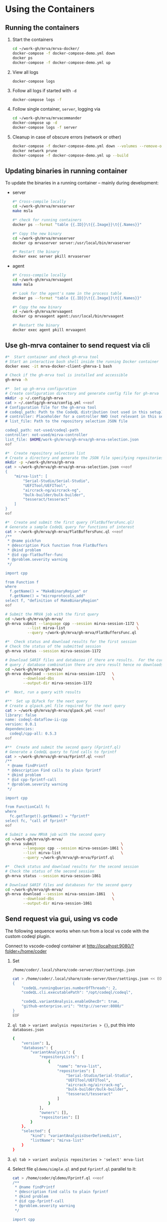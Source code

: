 # -*- coding: utf-8 -*-
#+OPTIONS: H:2 num:t \n:nil @:t ::t |:t ^:{} f:t *:t TeX:t LaTeX:t skip:nil p:nil

* Using the Containers
** Running the containers
   1. Start the containers
     #+BEGIN_SRC sh 
       cd ~/work-gh/mrva/mrva-docker/
       docker-compose -f docker-compose-demo.yml down
       docker ps
       docker-compose -f docker-compose-demo.yml up 
     #+END_SRC
   2. View all logs
      : docker-compose logs
   3. Follow all logs if started with =-d=
      #+BEGIN_SRC sh 
        docker-compose logs -f
      #+END_SRC
   4. Follow single container, =server=, logging via
      #+BEGIN_SRC sh 
        cd ~/work-gh/mrva/mrvacommander
        docker-compose up -d
        docker-compose logs -f server
      #+END_SRC
   5. Cleanup in case of obscure errors (network or other)
      #+BEGIN_SRC sh 
        docker-compose -f docker-compose-demo.yml down --volumes --remove-orphans
        docker network prune
        docker-compose -f docker-compose-demo.yml up --build
      #+END_SRC

** Updating binaries in running container
   To update the binaries in a running container -- mainly during development:
   - server
     #+BEGIN_SRC sh 
       #* Cross-compile locally
       cd ~/work-gh/mrva/mrvaserver
       make msla

       #* check for running containers
       docker ps --format "table {{.ID}}\t{{.Image}}\t{{.Names}}"

       #* Copy the new binary
       cd ~/work-gh/mrva/mrvaserver
       docker cp mrvaserver server:/usr/local/bin/mrvaserver

       #* Restart the binary
       docker exec server pkill mrvaserver

     #+END_SRC
   - agent
     #+BEGIN_SRC sh 
       #* Cross-compile locally
       cd ~/work-gh/mrva/mrvaagent
       make mala

       #* Look for the agent's name in the process table
       docker ps --format "table {{.ID}}\t{{.Image}}\t{{.Names}}"

       #* Copy the new binary
       cd ~/work-gh/mrva/mrvaagent
       docker cp mrvaagent agent:/usr/local/bin/mrvaagent

       #* Restart the binary
       docker exec agent pkill mrvaagent

     #+END_SRC

** Use gh-mrva container to send request via cli
     #+BEGIN_SRC sh 
       #*  Start container and check gh-mrva tool
       # Start an interactive bash shell inside the running Docker container
       docker exec -it mrva-docker-client-ghmrva-1 bash

       # Check if the gh-mrva tool is installed and accessible
       gh-mrva -h

       #*  Set up gh-mrva configuration
       # Create configuration directory and generate config file for gh-mrva
       mkdir -p ~/.config/gh-mrva
       cat > ~/.config/gh-mrva/config.yml <<eof
       # Configuration file for the gh-mrva tool
       # codeql_path: Path to the CodeQL distribution (not used in this setup)
       # controller: Placeholder for a controller NWO (not relevant in this setup)
       # list_file: Path to the repository selection JSON file

       codeql_path: not-used/codeql-path
       controller: not-used/mirva-controller
       list_file: $HOME/work-gh/mrva/gh-mrva/gh-mrva-selection.json
       eof

       #*  Create repository selection list
       # Create a directory and generate the JSON file specifying repositories
       mkdir -p ~/work-gh/mrva/gh-mrva
       cat > ~/work-gh/mrva/gh-mrva/gh-mrva-selection.json <<eof
       {
           "mirva-list": [
               "Serial-Studio/Serial-Studio",
               "UEFITool/UEFITool",
               "aircrack-ng/aircrack-ng",
               "bulk-builder/bulk-builder",
               "tesseract/tesseract"
           ]
       }
       eof

       #*  Create and submit the first query (FlatBuffersFunc.ql)
       # Generate a sample CodeQL query for functions of interest
       cat > ~/work-gh/mrva/gh-mrva/FlatBuffersFunc.ql <<eof
       /**
        ,* @name pickfun
        ,* @description Pick function from FlatBuffers
        ,* @kind problem
        ,* @id cpp-flatbuffer-func
        ,* @problem.severity warning
        ,*/

       import cpp

       from Function f
       where
         f.getName() = "MakeBinaryRegion" or
         f.getName() = "microprotocols_add"
       select f, "definition of MakeBinaryRegion"
       eof

       # Submit the MRVA job with the first query
       cd ~/work-gh/mrva/gh-mrva/
       gh-mrva submit --language cpp --session mirva-session-1172 \
                 --list mirva-list                                \
                 --query ~/work-gh/mrva/gh-mrva/FlatBuffersFunc.ql

       #*  Check status and download results for the first session
       # Check the status of the submitted session
       gh-mrva status --session mirva-session-1172

       # Download SARIF files and databases if there are results.  For the current
       # query / database combination there are zero result hence no downloads
       cd ~/work-gh/mrva/gh-mrva/
       gh-mrva download --session mirva-session-1172   \
               --download-dbs                          \
               --output-dir mirva-session-1172

       #*  Next, run a query with results

       #**  Set up QLPack for the next query
       # Create a qlpack.yml file required for the next query
       cat > ~/work-gh/mrva/gh-mrva/qlpack.yml <<eof
       library: false
       name: codeql-dataflow-ii-cpp
       version: 0.0.1
       dependencies:
         codeql/cpp-all: 0.5.3
       eof

       #**  Create and submit the second query (Fprintf.ql)
       # Generate a CodeQL query to find calls to fprintf
       cat > ~/work-gh/mrva/gh-mrva/Fprintf.ql <<eof
       /**
        ,* @name findPrintf
        ,* @description Find calls to plain fprintf
        ,* @kind problem
        ,* @id cpp-fprintf-call
        ,* @problem.severity warning
        ,*/

       import cpp

       from FunctionCall fc
       where
         fc.getTarget().getName() = "fprintf"
       select fc, "call of fprintf"
       eof

       # Submit a new MRVA job with the second query
       cd ~/work-gh/mrva/gh-mrva/
       gh-mrva submit                                      \
               --language cpp --session mirva-session-1861 \
               --list mirva-list                           \
               --query ~/work-gh/mrva/gh-mrva/Fprintf.ql

       #*  Check status and download results for the second session
       # Check the status of the second session
       gh-mrva status --session mirva-session-1861

       # Download SARIF files and databases for the second query
       cd ~/work-gh/mrva/gh-mrva/
       gh-mrva download --session mirva-session-1861   \
               --download-dbs                          \
               --output-dir mirva-session-1861
     #+END_SRC
** Send request via gui, using vs code
   The following sequence works when run from a local vs code with the custom
   codeql plugin.

   Connect to vscode-codeql container at http://localhost:9080/?folder=/home/coder

   1. Set 
     : /home/coder/.local/share/code-server/User/settings.json
     #+BEGIN_SRC sh 
       cat > /home/coder/.local/share/code-server/User/settings.json << EOF
       {
           "codeQL.runningQueries.numberOfThreads": 2,
           "codeQL.cli.executablePath": "/opt/codeql/codeql",

           "codeQL.variantAnalysis.enableGhecDr": true,
           "github-enterprise.uri": "http://server:8080/"
       }
       EOF
     #+END_SRC

   2. =ql tab > variant analysis repositories > {}=, put this into
      =databases.json=
      #+BEGIN_SRC sh 
        {
            "version": 1,
            "databases": {
                "variantAnalysis": {
                    "repositoryLists": [
                        {
                            "name": "mrva-list",
                            "repositories": [
                                "Serial-Studio/Serial-Studio",
                                "UEFITool/UEFITool",
                                "aircrack-ng/aircrack-ng",
                                "bulk-builder/bulk-builder",
                                "tesseract/tesseract"
                            ]
                        }
                    ],
                    "owners": [],
                    "repositories": []
                }
            },
            "selected": {
                "kind": "variantAnalysisUserDefinedList",
                "listName": "mirva-list"
            }
        }
      #+END_SRC

   3. =ql tab > variant analysis repositories > 'select' mrva-list=

   4. Select file =qldemo/simple.ql= and put =Fprintf.ql= parallel to it:
      #+BEGIN_SRC sh 
        cat > /home/coder/qldemo/Fprintf.ql <<eof
        /**
         ,* @name findPrintf
         ,* @description find calls to plain fprintf
         ,* @kind problem
         ,* @id cpp-fprintf-call
         ,* @problem.severity warning
         ,*/

        import cpp

        from FunctionCall fc
        where
          fc.getTarget().getName() = "fprintf"
        select fc, "call of fprintf"
        eof
      #+END_SRC

      #+BEGIN_SRC java
        /**
         ,* @name findPrintf
         ,* @description find calls to plain fprintf
         ,* @kind problem
         ,* @id cpp-fprintf-call
         ,* @problem.severity warning
         ,*/

        import cpp

        from FunctionCall fc
        where
          fc.getTarget().getName() = "fprintf"
        select fc, "call of fprintf"
      #+END_SRC

   5. Adjust the qlpack.yml to cpp, from python.
      #+BEGIN_SRC sh 
        cat > /home/coder/qldemo/qlpack.yml <<eof
        library: false
        name: codeql-dataflow-ii-cpp
        version: 0.0.1
        dependencies:
          codeql/cpp-all: 0.5.3
        eof
      #+END_SRC

      #+BEGIN_SRC yaml
        library: false
        name: codeql-dataflow-ii-cpp
        version: 0.0.1
        dependencies:
          codeql/cpp-all: 0.5.3
      #+END_SRC

      Detailed:
      1. Delete qlpack lock file
      2. In shell,
         #+BEGIN_SRC sh 
           cd ~/qldemo
           /opt/codeql/codeql pack install
         #+END_SRC
      3. In GUI, 'install pack dependencies'
      4. In GUI, 'reload windows'

   6. Submit the analysis job:
      : Fprintf.ql > right click > run variant analysis

   7. XX: bug: <2025-02-19 Wed>
      #+BEGIN_SRC text
        +lle1Oo44XUE87h82ShEVmzTAe02Csf9HKt7kLw2xPU0mt3mYNtbaFEsO3HQNh3tWNS7B+lFoaLw/9t2t9r1//h4P/z1P77+fP35+vP15xb//D9DrYDfAKi6AA==","repositories":["Serial-Studio/Serial-Studio","UEFITool/UEFITool","aircrack-ng/aircrack-ng","bulk-builder/bulk-builder","tesseract/tesseract"]}
        Fetch request URL: http://server:8080/repositories/0/code-scanning/codeql/variant-analyses
        Response status: 200
        Response data: [object Object]
        Variant analysis findPrintf submitted for processing
        Variant analysis view loaded
        Unhandled error: Error saving query history to /home/coder/.local/share/code-server/User/workspaceStorage/579340b4/GitHub.vscode-codeql/workspace-query-history.json: Internal error: exhaustivity checking failure
        Error: Error saving query history to /home/coder/.local/share/code-server/User/workspaceStorage/579340b4/GitHub.vscode-codeql/workspace-query-history.json: Internal error: exhaustivity checking failure
            at writeQueryHistoryToFile (/home/coder/.local/share/code-server/extensions/github.vscode-codeql-1.13.2-dev.2024.12.10.23.51.57/out/extension.js:115146:11)
            at QueryHistoryManager.writeQueryHistory (/home/coder/.local/share/code-server/extensions/github.vscode-codeql-1.13.2-dev.2024.12.10.23.51.57/out/extension.js:115818:5)
            at QueryHistoryManager.refreshTreeView (/home/coder/.local/share/code-server/extensions/github.vscode-codeql-1.13.2-dev.2024.12.10.23.51.57/out/extension.js:116309:5)
            at n.value (/home/coder/.local/share/code-server/extensions/github.vscode-codeql-1.13.2-dev.2024.12.10.23.51.57/out/extension.js:115770:11)
      #+END_SRC

      After adding console.logs to extension.js, restart container so they take
      effect: 
      #+BEGIN_SRC sh 
      docker compose -f docker-compose-demo.yml restart code-server
      #+END_SRC

      This plugin is literally retarded.  It reports this error as fatal, but all
      the UI functionality is present...

      - [ ] monkey-patch the writeQueryHistoryToFile() function?
        [[file:~/work-gh/mrva/vscode-codeql/extensions/ql-vscode/src/query-history/store/query-history-store.ts::import { pathExists, remove, mkdir, writeFile, readJson } from "fs-extra";]]
        
        #+BEGIN_SRC text
          . Edit the assertNever Function
          Find the function assertNever in the extension files.
          It's likely in:

          swift
          Copy
          Edit
          /home/coder/.local/share/code-server/extensions/github.vscode-codeql-*/out/extension.js
          Modify:

          js
          Copy
          Edit
          export function assertNever(value: never): never {
            throw new ExhaustivityCheckingError(value);
          }
          to:

          js
          Copy
          Edit
          export function assertNever(value: never): never {
            console.warn("Bypassing assertNever for value:", value);
            return undefined as never;
          }
          This will log the issue instead of crashing.
        #+END_SRC

        
   8. XX: bug:
      #+BEGIN_SRC text
        Could not download the results for variant analysis with id: 1. Error: request to
        http://localhost:8080/download/eyJTZXNzaW9uSUQiOjEsIk93bmVyIjoidGVzc2VyYWN0IiwiUmVwbyI6InRlc3NlcmFjdCJ9
        failed, reason: connect ECONNREFUSED 127.0.0.1:8080
        (codeQL.autoDownloadVariantAnalysisResult) Error: Could not download the results
        for variant analysis with id: 1. Error: request to
        http://localhost:8080/download/eyJTZXNzaW9uSUQiOjEsIk93bmVyIjoidGVzc2VyYWN0IiwiUmVwbyI6InRlc3NlcmFjdCJ9
        failed, reason: connect ECONNREFUSED 127.0.0.1:8080 
      #+END_SRC
      #+BEGIN_SRC sh 
        #* Try download from gh-mrva: works
        docker exec -it mrva-docker-client-ghmrva-1 bash

        curl http://localhost:8080/download/eyJTZXNzaW9uSUQiOjEsIk93bmVyIjoiU2VyaWFsLVN0dWRpbyIsIlJlcG8iOiJTZXJpYWwtU3R1ZGlvIn0= 
        root@66ca60f7ce3b:/app# curl http://localhost:8080/download/eyJTZXNzaW9uSUQiOjEsIk93bmVyIjoiU2VyaWFsLVN0dWRpbyIsIlJlcG8iOiJTZXJpYWwtU3R1ZGlvIn0=
        Warning: Binary output can mess up your terminal. Use "--output -" to tell curl to output it to your terminal anyway, or
        Warning: consider "--output <FILE>" to save to a file.

        curl http://server:8080/download/eyJTZXNzaW9uSUQiOjEsIk93bmVyIjoiU2VyaWFsLVN0dWRpbyIsIlJlcG8iOiJTZXJpYWwtU3R1ZGlvIn0= 
        root@66ca60f7ce3b:/app# curl http://server:8080/download/eyJTZXNzaW9uSUQiOjEsIk93bmVyIjoiU2VyaWFsLVN0dWRpbyIsIlJlcG8iOiJTZXJpYWwtU3R1ZGlvIn0=
        Warning: Binary output can mess up your terminal. Use "--output -" to tell curl to output it to your terminal anyway, or
        Warning: consider "--output <FILE>" to save to a file.

        #* Try download from vs-codeql: works for http://server:8080
        docker exec -it mrva-docker-code-server-1 bash

        curl http://localhost:8080/download/eyJTZXNzaW9uSUQiOjEsIk93bmVyIjoiU2VyaWFsLVN0dWRpbyIsIlJlcG8iOiJTZXJpYWwtU3R1ZGlvIn0= 
        coder@924c44460749:~$ curl http://localhost:8080/download/eyJTZXNzaW9uSUQiOjEsIk93bmVyIjoiU2VyaWFsLVN0dWRpbyIsIlJlcG8iOiJTZXJpYWwtU3R1ZGlvIn0=
        curl: (7) Failed to connect to localhost port 8080 after 0 ms: Couldn't connect to server

        curl http://server:8080/download/eyJTZXNzaW9uSUQiOjEsIk93bmVyIjoiU2VyaWFsLVN0dWRpbyIsIlJlcG8iOiJTZXJpYWwtU3R1ZGlvIn0= 
        coder@924c44460749:~$ curl http://server:8080/download/eyJTZXNzaW9uSUQiOjEsIk93bmVyIjoiU2VyaWFsLVN0dWRpbyIsIlJlcG8iOiJTZXJpYWwtU3R1ZGlvIn0=
        Warning: Binary output can mess up your terminal. Use "--output -" to tell
        Warning: curl to output it to your terminal anyway, or consider "--output
        Warning: <FILE>" to save to a file.

      #+END_SRC

   9. XX: ?fixed? via
      - SERVER_HOST=server
      - SERVER_PORT=8080
      But have to go through the sequence again:
      - restart
      - patch binaries

* Update Container Images
  XX:
  #+BEGIN_SRC sh 
grep 'docker tag' containers/*/*.org containers/*/Makefile
(grep "grep --color=auto -nH --null -e 'docker tag' containers/*/*")
  #+END_SRC


  #+BEGIN_SRC sh
    # To snapshot a running Docker container and create a new image from it, use the
    # following CLI sequence: 

    #* Get the container IDs

    docker ps --format "table {{.ID}}\t{{.Image}}\t{{.Names}}"
    # 0:$ docker ps --format "table {{.ID}}\t{{.Image}}\t{{.Names}}"
    # CONTAINER ID   IMAGE                                         NAMES
    # 99de2a875317   ghcr.io/hohn/client-ghmrva-container:0.1.24   mrva-docker-client-ghmrva-1
    # 081900278c0e   ghcr.io/hohn/mrva-server:0.1.24               server
    # a23352c009fb   ghcr.io/hohn/mrva-agent:0.1.24                agent
    # 9e9248a77957   minio/minio:RELEASE.2024-06-11T03-13-30Z      dbstore
    # cd043e5bad77   ghcr.io/hohn/code-server-initialized:0.1.24   mrva-docker-code-server-1
    # 783e30d6f9d0   rabbitmq:3-management                         rabbitmq
    # d05f606b4ea0   ghcr.io/hohn/mrva-hepc-container:0.1.24       hepc
    # 7858ccf18fad   ghcr.io/hohn/dbsdata-container:0.1.24         dbssvc
    # 85d85484849b   minio/minio:RELEASE.2024-06-11T03-13-30Z      artifactstore

    #* Commit the running containers to new images
    # Commit the running container to a new image:
    ( cd ~/work-gh/mrva/mrva-docker/ && rg 'docker (commit)' )

    docker commit 99de2a875317 mrva-client-ghmrva:0.2.0 
    # sha256:2eadb76a6b051200eaa395d2f815bad63f88473a16aa4c0a6cdebb114c556498

    docker commit 081900278c0e   mrva-server-server:0.2.0
    # sha256:0ec38b245021b0aea2c31eab8f75a9141cce8ee789e406cec4dabac484e03aff

    docker commit a23352c009fb   mrva-server-agent:0.2.0
    # sha256:75c6dee1dc57cda571482f7fdb2d3dd292f51e423c1733071927f21f3ab0cec5

    docker commit cd043e5bad77   mrva-client-vscode:0.2.0
    # sha256:b239d13f44637cac3601697dca49325faf123be8cf040c05b6dafe2b11504cc8

    docker commit d05f606b4ea0   mrva-server-hepc:0.2.0
    # sha256:238d39313590837587b7bd235bdfe749e18417b38e046553059295cf2064e0d2

    docker commit 7858ccf18fad   mrva-server-dbsdata:0.2.0
    # sha256:a283d69e6f9ba03856178149de95908dd6fa4b6a8cf407a1464d6cec5fa5fdc0

    #* Verify the newly created images
    docker images

    #* Tag the images for a registry
    ( cd ~/work-gh/mrva/mrva-docker/ && rg 'docker (tag)' )

    docker tag mrva-client-ghmrva:0.2.0 ghcr.io/hohn/mrva-client-ghmrva:0.2.0
    docker push ghcr.io/hohn/mrva-client-ghmrva:0.2.0

    tagpushimg () {
        name=$1
        version=$2
    
        docker tag $name:$version ghcr.io/hohn/$name:$version
        docker push ghcr.io/hohn/$name:$version
    }

    tagpushimg mrva-client-ghmrva 0.2.0

    tagpushimg mrva-server-server 0.2.0

    tagpushimg mrva-server-agent 0.2.0

    tagpushimg mrva-client-vscode 0.2.0

    tagpushimg mrva-server-hepc 0.2.0

    tagpushimg mrva-server-dbsdata 0.2.0
  #+END_SRC

